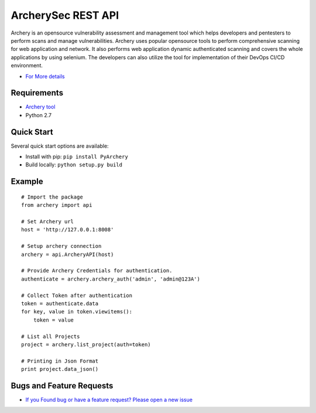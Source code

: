 
ArcherySec REST API
*******************

Archery is an opensource vulnerability assessment and management tool which helps developers and pentesters to perform scans and manage vulnerabilities. Archery uses popular opensource tools to perform comprehensive scanning for web application and network. It also performs web application dynamic authenticated scanning and covers the whole applications by using selenium. The developers can also utilize the tool for implementation of their DevOps CI/CD environment.

- `For More details <http://docs.archerysec.com/>`__

Requirements
~~~~~~~~~~~~

- `Archery tool <https://github.com/archerysec/archerysec>`__
- Python 2.7

Quick Start
~~~~~~~~~~~~

Several quick start options are available:

- Install with pip: ``pip install PyArchery``
- Build locally: ``python setup.py build``


Example
~~~~~~~

::


    # Import the package
    from archery import api

    # Set Archery url
    host = 'http://127.0.0.1:8008'

    # Setup archery connection
    archery = api.ArcheryAPI(host)

    # Provide Archery Credentials for authentication.
    authenticate = archery.archery_auth('admin', 'admin@123A')

    # Collect Token after authentication
    token = authenticate.data
    for key, value in token.viewitems():
        token = value

    # List all Projects
    project = archery.list_project(auth=token)

    # Printing in Json Format
    print project.data_json()


Bugs and Feature Requests
~~~~~~~~~~~~~~~~~~~~~~~~~

- `If you Found bug or have a feature request? Please open a new issue <https://github.com/archerysec/archerysec/issues>`__

